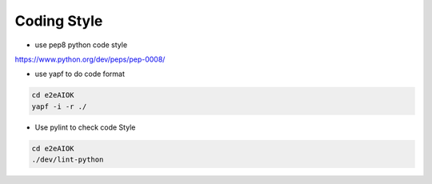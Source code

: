 Coding Style
============

* use pep8 python code style
`<https://www.python.org/dev/peps/pep-0008/>`_


* use yapf to do code format

.. code-block:: bash

   cd e2eAIOK
   yapf -i -r ./


* Use pylint to check code Style

.. code-block:: bash

   cd e2eAIOK
   ./dev/lint-python